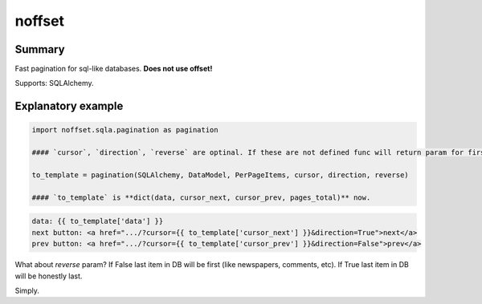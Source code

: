 noffset
===========

Summary
-------

Fast pagination for sql-like databases. **Does not use offset!**

Supports: SQLAlchemy.

Explanatory example
--------------

.. code-block:: python

    import noffset.sqla.pagination as pagination

    #### `cursor`, `direction`, `reverse` are optinal. If these are not defined func will return param for first page.

    to_template = pagination(SQLAlchemy, DataModel, PerPageItems, cursor, direction, reverse)

    #### `to_template` is **dict(data, cursor_next, cursor_prev, pages_total)** now.

.. code-block:: html

    data: {{ to_template['data'] }}
    next button: <a href=".../?cursor={{ to_template['cursor_next'] }}&direction=True">next</a>
    prev button: <a href=".../?cursor={{ to_template['cursor_prev'] }}&direction=False">prev</a>

What about `reverse` param? If False last item in DB will be first (like newspapers, comments, etc). If True last item in DB will be honestly last.

Simply.
